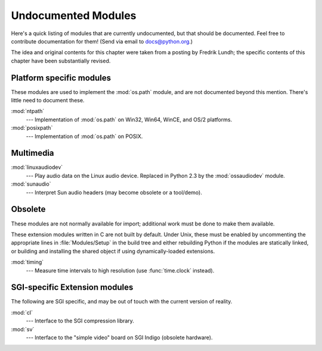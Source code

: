 
.. _undoc:

********************
Undocumented Modules
********************

Here's a quick listing of modules that are currently undocumented, but that
should be documented.  Feel free to contribute documentation for them!  (Send
via email to docs@python.org.)

The idea and original contents for this chapter were taken from a posting by
Fredrik Lundh; the specific contents of this chapter have been substantially
revised.


Platform specific modules
=========================

These modules are used to implement the :mod:`os.path` module, and are not
documented beyond this mention.  There's little need to document these.

:mod:`ntpath`
   --- Implementation of :mod:`os.path` on Win32, Win64, WinCE, and OS/2 platforms.

:mod:`posixpath`
   --- Implementation of :mod:`os.path` on POSIX.


Multimedia
==========

:mod:`linuxaudiodev`
   --- Play audio data on the Linux audio device.  Replaced in Python 2.3 by the
   :mod:`ossaudiodev` module.

:mod:`sunaudio`
   --- Interpret Sun audio headers (may become obsolete or a tool/demo).

.. _obsolete-modules:

Obsolete
========

These modules are not normally available for import; additional work must be
done to make them available.

These extension modules written in C are not built by default. Under Unix, these
must be enabled by uncommenting the appropriate lines in :file:`Modules/Setup`
in the build tree and either rebuilding Python if the modules are statically
linked, or building and installing the shared object if using dynamically-loaded
extensions.

.. XXX new explanation of lib-old necessary

   Those which are written in Python will be installed into the directory
   \file{lib-old/} installed as part of the standard library.  To use
   these, the directory must be added to \code{sys.path}, possibly using
   \envvar{PYTHONPATH}.

:mod:`timing`
   --- Measure time intervals to high resolution (use :func:`time.clock` instead).


SGI-specific Extension modules
==============================

The following are SGI specific, and may be out of touch with the current version
of reality.

:mod:`cl`
   --- Interface to the SGI compression library.

:mod:`sv`
   --- Interface to the "simple video" board on SGI Indigo (obsolete hardware).

